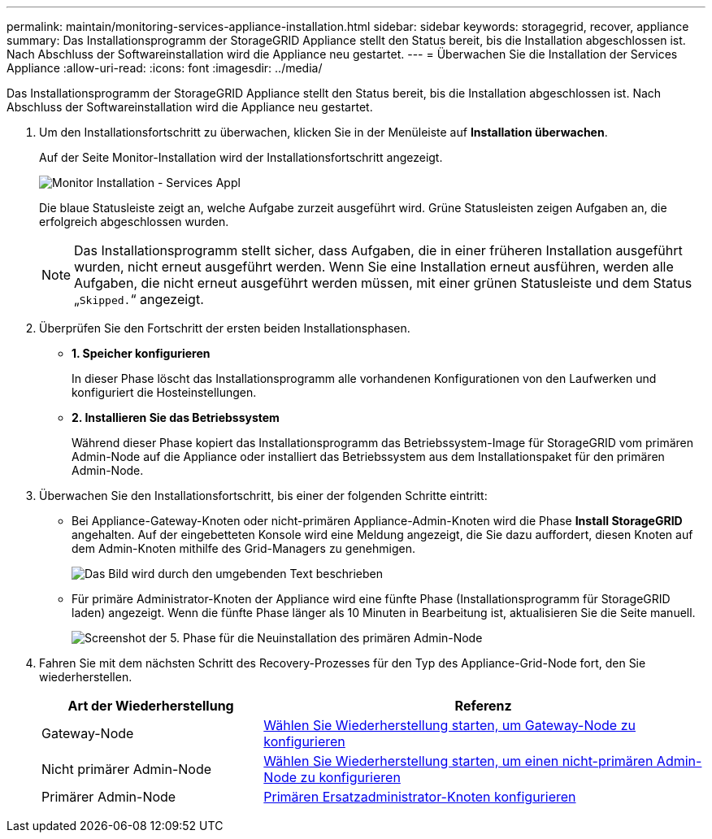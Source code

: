 ---
permalink: maintain/monitoring-services-appliance-installation.html 
sidebar: sidebar 
keywords: storagegrid, recover, appliance 
summary: Das Installationsprogramm der StorageGRID Appliance stellt den Status bereit, bis die Installation abgeschlossen ist. Nach Abschluss der Softwareinstallation wird die Appliance neu gestartet. 
---
= Überwachen Sie die Installation der Services Appliance
:allow-uri-read: 
:icons: font
:imagesdir: ../media/


[role="lead"]
Das Installationsprogramm der StorageGRID Appliance stellt den Status bereit, bis die Installation abgeschlossen ist. Nach Abschluss der Softwareinstallation wird die Appliance neu gestartet.

. Um den Installationsfortschritt zu überwachen, klicken Sie in der Menüleiste auf *Installation überwachen*.
+
Auf der Seite Monitor-Installation wird der Installationsfortschritt angezeigt.

+
image::../media/monitor_installation_services_appl.png[Monitor Installation - Services Appl]

+
Die blaue Statusleiste zeigt an, welche Aufgabe zurzeit ausgeführt wird. Grüne Statusleisten zeigen Aufgaben an, die erfolgreich abgeschlossen wurden.

+

NOTE: Das Installationsprogramm stellt sicher, dass Aufgaben, die in einer früheren Installation ausgeführt wurden, nicht erneut ausgeführt werden. Wenn Sie eine Installation erneut ausführen, werden alle Aufgaben, die nicht erneut ausgeführt werden müssen, mit einer grünen Statusleiste und dem Status „`Skipped.`“ angezeigt.

. Überprüfen Sie den Fortschritt der ersten beiden Installationsphasen.
+
** *1. Speicher konfigurieren*
+
In dieser Phase löscht das Installationsprogramm alle vorhandenen Konfigurationen von den Laufwerken und konfiguriert die Hosteinstellungen.

** *2. Installieren Sie das Betriebssystem*
+
Während dieser Phase kopiert das Installationsprogramm das Betriebssystem-Image für StorageGRID vom primären Admin-Node auf die Appliance oder installiert das Betriebssystem aus dem Installationspaket für den primären Admin-Node.



. Überwachen Sie den Installationsfortschritt, bis einer der folgenden Schritte eintritt:
+
** Bei Appliance-Gateway-Knoten oder nicht-primären Appliance-Admin-Knoten wird die Phase *Install StorageGRID* angehalten. Auf der eingebetteten Konsole wird eine Meldung angezeigt, die Sie dazu auffordert, diesen Knoten auf dem Admin-Knoten mithilfe des Grid-Managers zu genehmigen.
+
image::../media/monitor_installation_install_sgws.gif[Das Bild wird durch den umgebenden Text beschrieben]

** Für primäre Administrator-Knoten der Appliance wird eine fünfte Phase (Installationsprogramm für StorageGRID laden) angezeigt. Wenn die fünfte Phase länger als 10 Minuten in Bearbeitung ist, aktualisieren Sie die Seite manuell.
+
image::../media/monitor_reinstallation_primary_admin.png[Screenshot der 5. Phase für die Neuinstallation des primären Admin-Node]



. Fahren Sie mit dem nächsten Schritt des Recovery-Prozesses für den Typ des Appliance-Grid-Node fort, den Sie wiederherstellen.
+
[cols="1a,2a"]
|===
| Art der Wiederherstellung | Referenz 


 a| 
Gateway-Node
 a| 
xref:selecting-start-recovery-to-configure-gateway-node.adoc[Wählen Sie Wiederherstellung starten, um Gateway-Node zu konfigurieren]



 a| 
Nicht primärer Admin-Node
 a| 
xref:selecting-start-recovery-to-configure-non-primary-admin-node.adoc[Wählen Sie Wiederherstellung starten, um einen nicht-primären Admin-Node zu konfigurieren]



 a| 
Primärer Admin-Node
 a| 
xref:configuring-replacement-primary-admin-node.adoc[Primären Ersatzadministrator-Knoten konfigurieren]

|===

